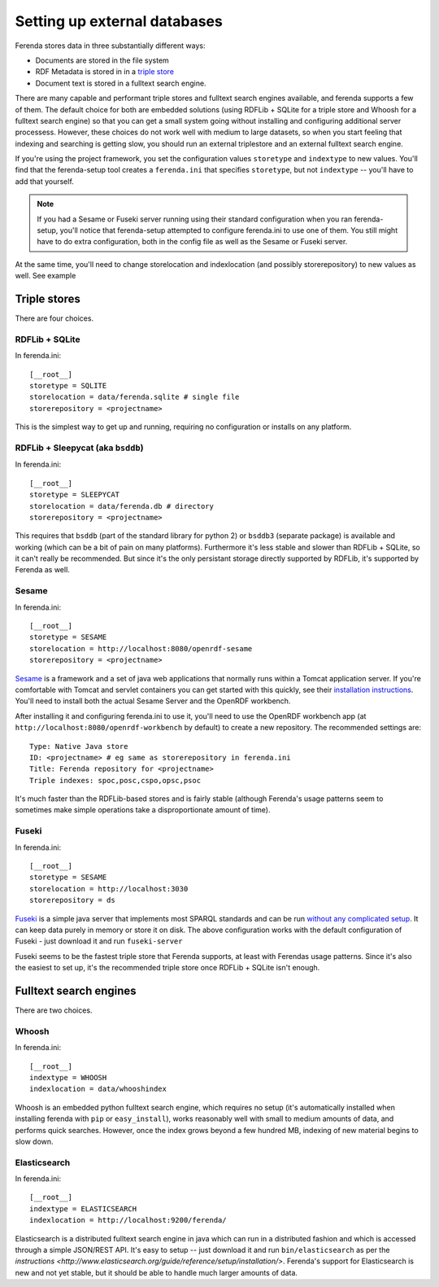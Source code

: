 Setting up external databases
=============================

Ferenda stores data in three substantially different ways:

* Documents are stored in the file system
* RDF Metadata is stored in in a `triple store <http://en.wikipedia.org/wiki/Triplestore>`_
* Document text is stored in a fulltext search engine.

There are many capable and performant triple stores and fulltext search engines available, and ferenda supports a few of them. The default choice for both are embedded solutions (using RDFLib + SQLite for a triple store and Whoosh for a fulltext search engine) so that you can get a small system going without installing and configuring additional server processess. However, these choices do not work well with medium to large datasets, so when you start feeling that indexing and searching is getting slow, you should run an external triplestore and an external fulltext search engine.

If you're using the project framework, you set the configuration values ``storetype`` and ``indextype`` to new values. You'll find that the ferenda-setup tool creates a ``ferenda.ini`` that specifies ``storetype``, but not ``indextype`` -- you'll have to add that yourself.

.. note::

   If you had a Sesame or Fuseki server running using their standard configuration when you ran ferenda-setup, you'll notice that ferenda-setup attempted to configure ferenda.ini to use one of them. You still might have to do extra configuration, both in the config file as well as the Sesame or Fuseki server.

At the same time, you'll need to change storelocation and indexlocation (and possibly storerepository) to new values as well. See example


.. _external-triplestore:

Triple stores
-------------

There are four choices. 

RDFLib + SQLite
^^^^^^^^^^^^^^^

In ferenda.ini::

    [__root__]
    storetype = SQLITE
    storelocation = data/ferenda.sqlite # single file
    storerepository = <projectname>

This is the simplest way to get up and running, requiring no configuration or installs on any platform.

RDFLib + Sleepycat (aka ``bsddb``)
^^^^^^^^^^^^^^^^^^^^^^^^^^^^^^^^^^

In ferenda.ini::

    [__root__]
    storetype = SLEEPYCAT
    storelocation = data/ferenda.db # directory
    storerepository = <projectname>

This requires that ``bsddb`` (part of the standard library for python 2) or ``bsddb3`` (separate package) is available and working (which can be a bit of pain on many platforms). Furthermore it's less stable and slower than RDFLib + SQLite, so it can't really be recommended. But since it's the only persistant storage directly supported by RDFLib, it's supported by Ferenda as well.

Sesame
^^^^^^

In ferenda.ini::

    [__root__]
    storetype = SESAME
    storelocation = http://localhost:8080/openrdf-sesame
    storerepository = <projectname>

`Sesame <http://www.openrdf.org/index.jsp>`_ is a framework and a set of java web applications that normally runs within a Tomcat application server. If you're comfortable with Tomcat and servlet containers you can get started with this quickly, see their `installation instructions <http://www.openrdf.org/doc/sesame2/users/ch06.html>`_. You'll need to install both the actual Sesame Server and the OpenRDF workbench.

After installing it and configuring ferenda.ini to use it, you'll need to use the OpenRDF workbench app (at ``http://localhost:8080/openrdf-workbench`` by default) to create a new repository. The recommended settings are::

    Type: Native Java store    
    ID: <projectname> # eg same as storerepository in ferenda.ini    
    Title: Ferenda repository for <projectname>    
    Triple indexes: spoc,posc,cspo,opsc,psoc

It's much faster than the RDFLib-based stores and is fairly stable (although Ferenda's usage patterns seem to sometimes make simple operations take a disproportionate amount of time). 


Fuseki
^^^^^^

In ferenda.ini::

    [__root__]
    storetype = SESAME
    storelocation = http://localhost:3030
    storerepository = ds

`Fuseki <http://jena.apache.org/documentation/serving_data/>`_ is a simple java server that implements most SPARQL standards and can be run `without any complicated setup <http://jena.apache.org/documentation/serving_data/#getting-started-with-fuseki>`_. It can keep data purely in memory or store it on disk. The above configuration works with the default configuration of Fuseki - just download it and run ``fuseki-server``

Fuseki seems to be the fastest triple store that Ferenda supports, at least with Ferendas usage patterns. Since it's also the easiest to set up, it's the recommended triple store once RDFLib + SQLite isn't enough.

.. _external-fulltext:

Fulltext search engines
-----------------------

There are two choices. 

Whoosh
^^^^^^

In ferenda.ini::

    [__root__]
    indextype = WHOOSH
    indexlocation = data/whooshindex

Whoosh is an embedded python fulltext search engine, which requires no setup (it's automatically installed when installing ferenda with ``pip`` or ``easy_install``), works reasonably well with small to medium amounts of data, and performs quick searches. However, once the index grows beyond a few hundred MB, indexing of new material begins to slow down. 


Elasticsearch
^^^^^^^^^^^^^


In ferenda.ini::

    [__root__]
    indextype = ELASTICSEARCH
    indexlocation = http://localhost:9200/ferenda/

Elasticsearch is a distributed fulltext search engine in java which can run in a distributed fashion and which is accessed through a simple JSON/REST API. It's easy to setup -- just download it and run ``bin/elasticsearch`` as per the `instructions <http://www.elasticsearch.org/guide/reference/setup/installation/>`. Ferenda's support for Elasticsearch is new and not yet stable, but it should be able to handle much larger amounts of data.

